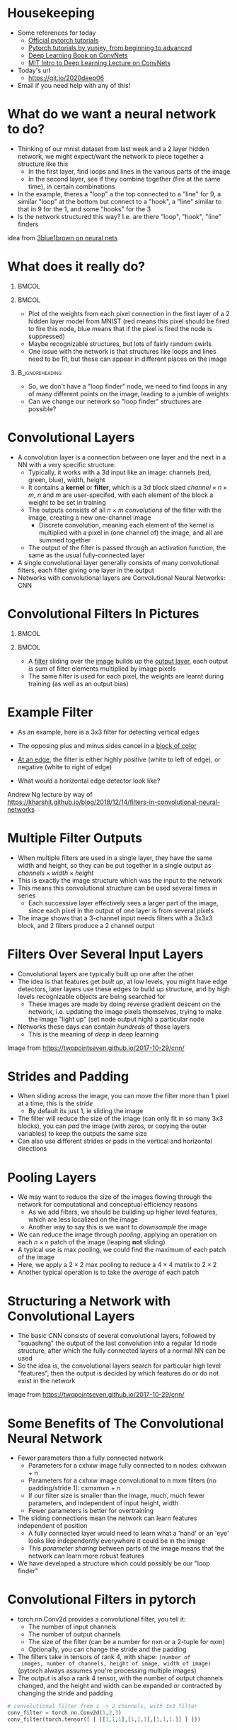 #+TITLE:
#+startup: beamer
#+LaTeX_CLASS: beamer
#+LaTeX_CLASS_OPTIONS: [usenames,usedvipsnames]
#+BEAMER_FRAME_LEVEL: 1
#+OPTIONS: ^:{} toc:nil H:1
#+PROPERTY: header-args jupyter-python :session deep-torch :eval never-export :exports both

# Theme Replacements
#+BEAMER_THEME: Madrid
#+LATEX_HEADER: \usepackage{mathpazo} \usepackage{bm} \usepackage[dvipsnames]{xcolor}
#+LATEX_HEADER:  \usepackage{dot2texi} \usepackage{tikz} \usetikzlibrary{shapes,arrows}
#+LATEX_HEADER: \usepackage{amsmath} \usepackage{graphicx} \usepackage{neuralnetwork}
# +LATEX_HEADER: \definecolor{IanColor}{rgb}{0.4, 0, 0.6}
#+BEAMER_HEADER: \definecolor{IanColor}{rgb}{0.0, 0.4, 0.6}
#+BEAMER_HEADER: \usecolortheme[named=IanColor]{structure} % Set a nicer base color
#+BEAMER_HEADER: \newcommand*{\LargerCdot}{\raisebox{-0.7ex}{\scalebox{2.5}{$\cdot$}}} 
#+BEAMER_HEADER: \definecolor{MyGreen}{rgb}{0.2, 0.8, 0.2}
# +LATEX_HEADER: \setbeamertemplate{items}{$\LargerCdot$} % or \bullet, replaces ugly png
#+BEAMDER_HEADER: \setbeamertemplate{items}{$\bullet$} % or \bullet, replaces ugly png
#+BEAMER_HEADER: \colorlet{DarkIanColor}{IanColor!80!black} \setbeamercolor{alerted text}{fg=DarkIanColor} \setbeamerfont{alerted text}{series=\bfseries}

#+LATEX: \newcommand{\latexcomment}[1]{}

#+LATEX: \setbeamertemplate{navigation symbols}{} % Turn off navigation

#+LATEX: \institute[UoS]{University of Seoul}
#+LATEX: \author{Ian J. Watson}
#+LATEX: \title[Convolutional Filters]{Introduction to Deep Learning} \subtitle{Lecture 6 \\ Convolutional Filters}
#+LATEX: \date[Intro to Deep Learning]{University of Seoul Graduate Course 2020} 
#+LATEX: \titlegraphic{\includegraphics[height=.14\textheight]{../../ians-stamp.png}  \hspace{15mm} \includegraphics[height=.14\textheight]{../../../course/2018-stats-for-pp/KRF_logo_PNG.png} \hspace{15mm} \includegraphics[height=.14\textheight]{../../2017-stats-for-pp/logo/UOS_emblem.png}}
#+LATEX: \maketitle

# Run before starting jupyter to refresh the paths
# (jupyter-available-kernelspecs t)

# Try making the dot files use dot2tex and make nicer edge labels

# NB Need to mark frame as fragile (":BEAMER_OPT: fragile" in the properties list) to use dot2tex inside


* Housekeeping

- Some references for today
  - _[[https://pytorch.org/tutorials/][Official pytorch tutorials]]_
  - _[[https://github.com/yunjey/pytorch-tutorial][Pytorch tutorials by yunjey, from beginning to advanced]]_
  - _[[https://www.deeplearningbook.org/contents/convnets.html][Deep Learning Book on ConvNets]]_
  - _[[https://www.youtube.com/watch?v=iaSUYvmCekI&list=PLtBw6njQRU-rwp5__7C0oIVt26ZgjG9NI&index=3][MIT Intro to Deep Learning Lecture on ConvNets]]_
- Today's url 
  - https://git.io/2020deep06
- Email if you need help with any of this!

* What do we want a neural network to do?

[[file:mnist_digits_examples.png]]

- Thinking of our mnist dataset from last week and a 2 layer hidden
  network, we might expect/want the network to piece together a
  structure like this
  - In the first layer, find loops and lines in the various parts of the image
  - In the second layer, see if they combine together (fire at the
    same time), in certain combinations
- In the example, theres a "loop" a the top connected to a "line" for
  9, a similar "loop" at the bottom but connect to a "hook", a "line"
  similar to that in 9 for the 1, and some "hooks" for the 3
- Is the network structured this way? I.e. are there "loop", "hook",
  "line" finders

#+latex: \scriptsize
idea from _[[https://www.youtube.com/watch?v=aircAruvnKk][3blue1brown on neural nets]]_

* What does it really do?

  #+latex: \vspace{-1mm}

**                                                                    :BMCOL:
   :PROPERTIES:
   :BEAMER_col: 0.6
   :END:

#+attr_latex: :width \textwidth
[[file:filter_weights_mnist.png]]

**                                                                    :BMCOL:
   :PROPERTIES:
   :BEAMER_col: .4
   :END:

   #+latex: \footnotesize
- Plot of the weights from each pixel connection in the first layer of
  a 2 hidden layer model from MNIST (red means this pixel should be
  fired to fire this node, blue means that if the pixel is fired the
  node is suppressed)
- Maybe recognizable structures, but lots of fairly random swirls
- One issue with the network is that structures like loops and lines
  need to be fit, but these can appear in different places on the image

**                                                          :B_ignoreheading:
   :PROPERTIES:
   :BEAMER_env: ignoreheading
   :END:

- So, we don't have a "loop finder" node, we need to find loops in any
  of many different points on the image, leading to a jumble of weights
- Can we change our network so "loop finder" structures are possible?

* Convolutional Layers

- A convolution layer is a connection between one layer and the next
  in a NN with a very specific structure:
  - Typically, it works with a 3d input like an image: channels (red,
    green, blue), width, height
  - It contains a *kernel* or *filter*, which is a 3d block sized
    $channel \times n \times m$, $n$ and $m$ are user-specifed, with
    each element of the block a weight to be set in training
  - The outputs consists of all $n \times m$ /convolutions/ of the
    filter with the image, creating a new one-channel image
    - Discrete convolution, meaning each element of the kernel is
      multiplied with a pixel in (one channel of) the image, and all
      are summed together
  - The output of the filter is passed through an activation function,
    the same as the usual fully-connected layer
- A single convolutional layer generally consists of many
  convolutional filters, each filter giving one layer in the output
- Networks with convolutional layers are Convolutional Neural
  Networks: CNN

* Convolutional Filters In Pictures

#+attr_latex: :width .24\textwidth
[[file:conv_schem-0.png]]
#+attr_latex: :width .24\textwidth
[[file:conv_schem-1.png]]
#+attr_latex: :width .24\textwidth
[[file:conv_schem-2.png]]
#+attr_latex: :width .24\textwidth
[[file:conv_schem-3.png]]

#+attr_latex: :width .24\textwidth
[[file:conv_schem-4.png]]
#+attr_latex: :width .24\textwidth
[[file:conv_schem-5.png]]
#+attr_latex: :width .24\textwidth
[[file:conv_schem-6.png]]
#+attr_latex: :width .24\textwidth
[[file:conv_schem-7.png]]

**                                                                    :BMCOL:
   :PROPERTIES:
   :BEAMER_col: .25
   :END:

#+attr_latex: :width .98\textwidth
[[file:conv_schem-8.png]]

**                                                                    :BMCOL:
   :PROPERTIES:
   :BEAMER_col: .75
   :END:

- A [[color:olive][filter]] sliding over the [[color:MyGreen][image]] builds up the [[color:red][output layer]], each
  output is sum of filter elements multiplied by image pixels
- The same filter is used for each pixel, the weights are learnt
  during training (as well as an output bias)

* Example Filter

  #+latex: \centering
#+attr_latex: :width .7\textwidth
[[file:edge_detection.png]]

- As an example, here is a 3x3 filter for detecting vertical edges
- The opposing plus and minus sides cancel in a [[color:MyGreen][block of color]]
- [[color:red][At an edge]], the filter is either highly positive (white to left of
  edge), or negative (white to right of edge)
- What would a horizontal edge detector look like?

  #+latex: \tiny
Andrew Ng lecture by way of https://kharshit.github.io/blog/2018/12/14/filters-in-convolutional-neural-networks

* Multiple Filter Outputs

  #+latex: \centering
#+attr_latex: :width .3\textwidth
[[file:multiple_layers.png]]

- When multiple filters are used in a single layer, they have the same
  width and height, so they can be put together in a single output as
  $channels \times width \times height$
- This is exactly the image structure which was the input to the
  network
- This means this convolutional structure can be used several times in
  series
  - Each successive layer effectively sees a larger part of the image,
    since each pixel in the output of one layer is from several pixels
- The image shows that a 3-channel input needs filters with a 3x3x3
  block, and 2 filters produce a 2 channel output

* Filters Over Several Input Layers

  #+latex: \centering
#+attr_latex: :width .8\textwidth
[[file:features.png]]

#+latex: \vspace{-4.5mm}
- Convolutional layers are typically built up one after the other
- The idea is that features get /built up/, at low levels, you might
  have edge detectors, later layers use these edges to build up
  structure, and by high levels recognizable objects are being
  searched for
  - These images are made by doing reverse gradient descent on the
    network, i.e. updating the image pixels themselves, trying to make
    the image "light up" (set node output high) a particular node
- Networks these days can contain /hundreds/ of these layers
  - This is the meaning of /deep/ in deep learning

#+latex: \tiny
Image from https://twopointseven.github.io/2017-10-29/cnn/

* Strides and Padding

  #+latex: \centering
#+attr_latex: :width .6\textwidth
[[file:strides-padding.jpg]]

- When sliding across the image, you can move the filter more than 1
  pixel at a time, this is the /stride/
  - By default its just 1, ie sliding the image
- The filter will reduce the size of the image (can only fit in so
  many 3x3 blocks), you can /pad/ the image (with zeros, or copying
  the outer variables) to keep the outputs the same size
- Can also use different strides or pads in the vertical and
  horizontal directions

* Pooling Layers

  #+begin_export latex
\begin{equation*}
\begin{pmatrix}
{\color{red} 1} & {\color{red} 2} & {\color{} 3} & {\color{} 4} \\
{\color{red} 2} & {\color{red} 3} & {\color{} 4} & {\color{} 5} \\
{\color{green} 4} & {\color{green} 3} & {\color{violet} 2} & {\color{violet} 1} \\
{\color{green} 5} & {\color{green} 4} & {\color{violet} 3} & {\color{violet} 2} 
\end{pmatrix}
\to^{2x2}_{max}
\begin{pmatrix}
{\color{red} 3} & {\color{} 5} \\
{\color{green} 5} & {\color{violet} 3}
\end{pmatrix}
\end{equation*}
  #+end_export

- We may want to reduce the size of the images flowing through the
  network for computational and conceptual efficiency reasons
  - As we add filters, we should be building up higher level features,
    which are less localized on the image
  - Another way to say this is we want to /downsample/ the image
- We can reduce the image through /pooling/, applying an operation on
  each $n \times n$ patch of the image (leaping *not* sliding)
- A typical use is max pooling, we could find the maximum of each
  patch of the image
- Here, we apply a $2 \times 2$ max pooling to reduce a $4 \times 4$
  matrix to $2 \times 2$
- Another typical operation is to take the /average/ of each patch

* Structuring a Network with Convolutional Layers

  #+latex: \centering
#+attr_latex: :width .8\textwidth
[[file:network.png]]

- The basic CNN consists of several convolutional layers, followed by
  "squashing" the output of the last convolution into a regular 1d
  node structure, after which the fully connected layers of a normal
  NN can be used
- So the idea is, the convolutional layers search for particular high
  level "features", then the output is decided by which features do or
  do not exist in the network

#+latex: \tiny
Image from https://twopointseven.github.io/2017-10-29/cnn/

* Some Benefits of The Convolutional Neural Network

- Fewer parameters than a fully connected network
  - Parameters for a cxhxw image fully connected to n nodes: cxhxwxn + n
  - Parameters for a cxhxw image convolutional to n mxm filters (no padding/stride 1): cxmxmxn + n
  - If our filter size is smaller than the image, much, much fewer
    parameters, and independent of input height, width
  - Fewer parameters is better for overtraining
- The sliding connections mean the network can learn features independent of position
  - A fully connected layer would need to learn what a 'hand' or an
    'eye' looks like independently everywhere it could be in the image
  - This /parameter sharing/ between parts of the image means that the
    network can learn more robust features
- We have developed a structure which could possibly be our "loop finder"

* Convolutional Filters in pytorch

- torch.nn.Conv2d provides a convolutional filter, you tell it:
  - The number of input channels
  - The number of output channels
  - The size of the filter (can be a number for nxn or a 2-tuple for nxm)
  - Optionally, you can change the stride and the padding
- The filters take in tensors of rank 4, with shape: =(number of
  images, number of channels, height of image, width of image)=
  (pytorch always assumes you're processing multiple images)
- The output is also a rank 4 tensor, with the number of output
  channels changed, and the height and width can be expanded or
  contracted by changing the stride and padding

#+begin_src jupyter-python
# convolutional filter from 1 -> 2 channels, with 3x3 filter
conv_filter = torch.nn.Conv2d(1,2,3)
conv_filter(torch.tensor([ [ [[1,1,1],[1,1,1],[1,1,1.]] ] ]))
#+end_src

#+RESULTS:
: tensor([[[[-0.2259]],
:          [[-0.1640]]]], grad_fn=<MkldnnConvolutionBackward>)

* Pooling Layers in pytorch

- Similar to Conv2d, there is =torch.nn.MaxPool2d= and =torch.nn.AvgPool2d= to max and average pooling respectively, 
- They only need to be given the filter size, and have similar
  input/output shapes (rank-4 tensors everywhere)

#+begin_src jupyter-python
pool = torch.nn.MaxPool2d(2)
pool(torch.tensor([ [ [[1,2,3,4],[1,1,1,1],
                       [1,1,1.,1],[4,5,6,7]] ] ]))
#+end_src

#+RESULTS:
: tensor([[[[2., 4.],
:           [5., 7.]]]])

#+begin_src jupyter-python
pool = torch.nn.AvgPool2d(2)
pool(torch.tensor([ [ [[1,2,3,4],[1,1,1,1],
                       [1,1,1.,1],[4,5,6,7]] ] ]))
#+end_src

#+RESULTS:
: tensor([[[[1.2500, 2.2500],
:           [2.7500, 3.7500]]]])

* Building a Network

- Networks will at some point need to go from processing 2d images
  with multiple channels, to a discrete probability distribution (if
  we are making a classifier)
- You can insert a =view= into the =forward= function to adjust the
  output nodes into a 1d line (-1 at the front so it automatically
  sizes to any number of images in the input)
- Here is a simple CNN for MNIST with 1 convolutional layer, which is
  reshaped and then connected to the 10 category output layer

#+latex: \small
#+begin_src jupyter-python
class SimpleCNN(torch.nn.Module):
  def __init__(self):
    super(SimpleCNN, self).__init__()
    self.conv = torch.nn.Conv2d(1,6,5) # 5x5 filter, no padding
    self.fc = torch.nn.Linear(6*24*24,10)
  def forward(self, x):
    x = torch.tanh(self.conv(x))
    x = self.fc(x.view(-1, 6*24*24))
    return x
#+end_src

#+begin_src jupyter-python
sum(p.numel() for p in net.parameters())
print(net)
print(list(p.numel() for p in net.parameters()))
#+end_src

#+RESULTS:
: SimpleCNN(
:   (conv): Conv2d(1, 6, kernel_size=(5, 5), stride=(1, 1))
:   (fc): Linear(in_features=3456, out_features=10, bias=True)
: )
: [150, 6, 34560, 10]

* Exercises

We will train a few convolutional networks in pytorch.

#+LATEX: \latexcomment{

Training a convnet. 

LeNet 5 was the first convolutional neural network, created all the
way back in the dark ages of 1998.  It was designed to perform
handwriting digit recognition for the US post office. MNIST was in
fact created to show that CNN were superior for this task.

The structure of LeNet-5 is shown below:

#+BEGIN_SRC dot :file lenet5.png :cmdline -Kdot -Tpng :exports results
  digraph {
  // graph from left to right
  rankdir=BT;
  splines=true;
  node [shape=box];

  input [label="input, 28x28 b&w"]
  f2 [label = "fully connected, 84"]
  f1 [label = "fully connected, 120"]
  s2 [label = "avg. pooling, 2x2"]
  c2 [label = "conv2d, 16, 5x5, no padding"]
  s1 [label = "avg. pooling, 2x2"]
  c1 [label = "conv2d, 6, 5x5, padding"]
  output [label="output, 10"]

  input -> c1
  c1 -> s1
  s1 -> c2
  c2 -> s2
  s2 -> f1
  f1 -> f2
  f2 -> output
  }
#+END_SRC

#+RESULTS:
[[file:lenet5.png]]

This is interpreted as the input image starting at the bottom, and it
gets processed by the succsessive layers with the output of one layer
flowing to the next. Note that the diagram indicates whether the
conv2d layers are zero padded to keep the output the same size as the
input, and the number of output channels, and filter size are
indicated in the diagram. (Also, technically, LeNet-5 has some
slightly non-standard layer features that never caught / were never
found useful in the deep learning community, so this is a simplified
version). The activation functions after the layers are tanh, insert
an activation after the pooling and fully connected layers.

Here is the code to load MNIST (don't forget to change the directory!).

#+begin_src jupyter-python
import torch
import matplotlib.pyplot as plt
import torchvision
import torchvision.transforms as transforms

trans = transforms.ToTensor()
train = torchvision.datasets.MNIST('~/data/torchvision', train=True, download=True, transform=trans)
test = torchvision.datasets.MNIST('~/data/torchvision', train=False, download=True, transform=trans)
trainloader = torch.utils.data.DataLoader(train, batch_size=64)
testloader = torch.utils.data.DataLoader(test, batch_size=64)
#+end_src

#+RESULTS:

Based on the structure given above, create LeNet-5 in pytorch, and
train it on the MNIST dataset. The usual cross-entropy loss can be
used (convolutional filters can be backpropagated through, as a fully
connected layer can) and the usual optimizers we've seen in previous
weeks are also usable with CNNs with no new surprises. What is the
best loss/accuracy you can achieve?  ([[http://yann.lecun.com/exdb/publis/pdf/lecun-01a.pdf][LeCun was able to get to 99%]]
using some tricks we'll see later in the course)

Keep track of the test/train curve (sample several times an epoch),
and check for overtraining, and show the accuracy of your best
model.

If training is taking to long, check you're running on the GPU (!).

#+begin_src jupyter-python

#+end_src

Similar to MNIST above, =torchvision.datasets.FashionMNIST= can
download the Fashion-MNIST, which is a more difficult version of
MNIST. Instead of handwritten numbers, you have black and white images
of various items of clothing, which you should train a classifier to
distinguish.

Copying the MNIST download cell above, download the fashion MNIST
data, and then, display a few images from the dataset using
matplotlib. Also, check =train.classes= to see what the different
categories in the Fashion-MNIST dataset are. Can you recognize the
different categories in your images?

#+begin_src jupyter-python :async yes

#+end_src

Write and train a network to distinguish clothing categories from the
Fashion MNIST data. Try to get the best accuracy on the test set you
can. Since we have more compute power than LeCun could have dreamed of
in the 90s (GPUs weren't really feasible to train on until 2012), you
can expand and adapt the LeNet-5 network as you like. You can add more
convolutional filters, and change the filter sizes, increase or
decrease the hidden layers, try different activation functions, and so
on. As you make changes, run and see how the training time and overall
accuracy changes. Train and compare at least 2 networks.

#+begin_src jupyter-python

#+end_src

#+begin_src jupyter-python

#+end_src

#+begin_src jupyter-python

#+end_src

#+LATEX: }
